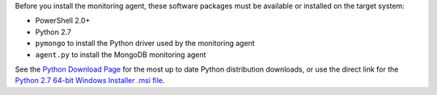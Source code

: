Before you install the monitoring agent, these software packages must be
available or installed on the target system:

- PowerShell 2.0+
- Python 2.7
- ``pymongo`` to install the Python driver used by the monitoring agent
- ``agent.py`` to install the MongoDB monitoring agent

See the `Python Download Page`_ for the most
up to date Python distribution downloads, or use the direct link for the
`Python 2.7 64-bit Windows Installer .msi file`_.

.. _`Python Download Page`: http://www.python.org/download/

.. _`Python 2.7 64-bit Windows Installer .msi file`: http://www.python.org/ftp/python/2.7.2/python-2.7.2.amd64.msi

